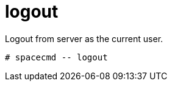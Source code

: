 [[spacecmd.functions.logout]]
= logout

Logout from server as the current user.

----
# spacecmd -- logout
----
